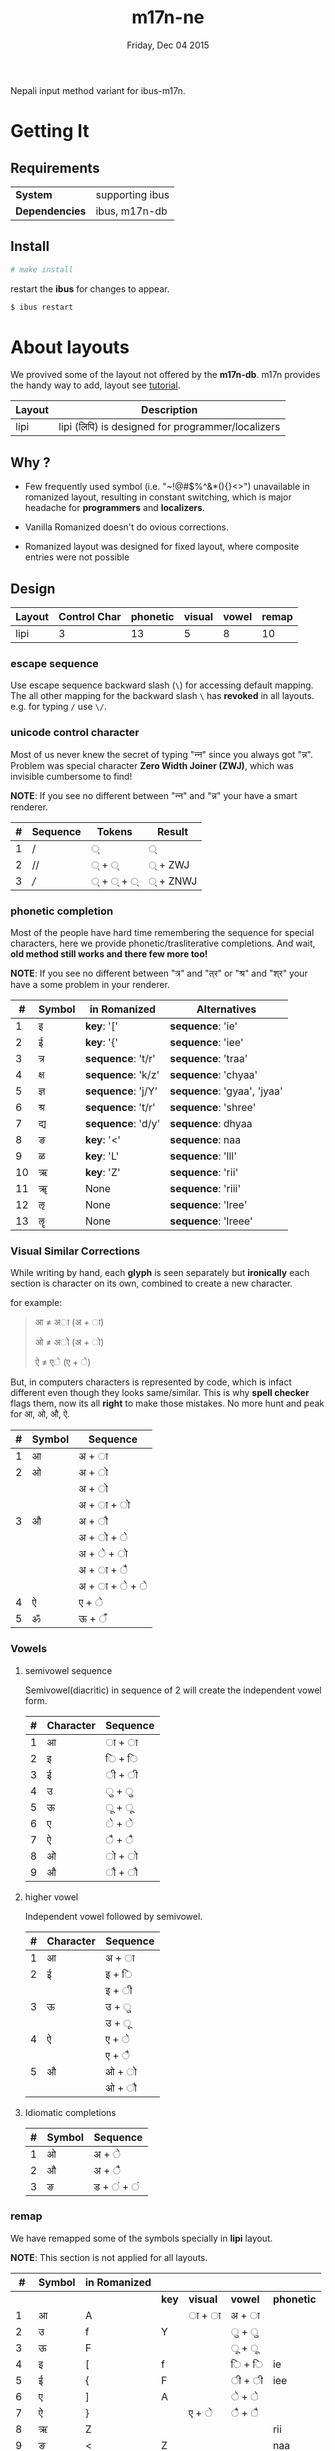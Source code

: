 #+TITLE: m17n-ne
#+DESCRIPTION: ne-NP im varient for ibus-m17n
#+DATE: Friday, Dec 04 2015
#+OPTIONS: num:t toc:nil
#+STARTUP: showall

Nepali input method variant for ibus-m17n.

* Getting It

** Requirements

   | *System*       | supporting ibus |
   | *Dependencies* | ibus, m17n-db   |


** Install

  #+begin_src bash
    # make install
  #+end_src

  restart the *ibus* for changes to appear.

  #+begin_src bash
    $ ibus restart
  #+end_src

* About layouts

  We provived some of the layout not offered by the *m17n-db*.
  m17n provides the handy way to add, layout see [[http://www.nongnu.org/m17n/manual-en/index.html][tutorial]].

  | Layout | Description                                       |
  |--------+---------------------------------------------------|
  | lipi   | lipi (लिपि) is designed for programmer/localizers |
  # | rom-imp | improvement with 99% backward compatibility       |


** Why ?

   - Few frequently used symbol (i.e. "~!@#$%^&*(){}<>") unavailable
     in romanized layout, resulting in constant switching, which is
     major headache for *programmers* and *localizers*.

   - Vanilla Romanized doesn't do ovious corrections.

   - Romanized layout was designed for fixed layout, where composite
     entries were not possible

** Design

   | Layout | Control Char | phonetic | visual | vowel | remap |
   |--------+--------------+----------+--------+-------+-------|
   | lipi   |            3 |       13 |      5 |     8 |    10 |
   # | rom-imp |   3 |       12 |      5 |     8 |     0 |


*** escape sequence

    Use escape sequence backward slash (=\=) for accessing default
    mapping. The all other mapping for the backward slash =\= has
    *revoked* in all layouts. e.g. for typing =/= use =\/=.

*** unicode control character

    Most of us never knew the secret of typing "न्‍न" since you always
    got "न्न". Problem was special character *Zero Width Joiner (ZWJ)*,
    which was invisible cumbersome to find!

    *NOTE*: If you see no different between "न्‍न" and "न्न" your have a
    smart renderer.

   | # | Sequence | Tokens | Result  |
   |---+----------+--------+---------|
   | 1 | /        | ्       | ्        |
   | 2 | //       | ् + ्    | ् + ZWJ  |
   | 3 | ///      | ् + ् + ् | ् + ZNWJ |


*** phonetic completion

    Most of the people have hard time remembering the sequence for
    special characters, here we provide phonetic/trasliterative
    completions. And wait, *old method still works and there few more
    too!*

    *NOTE*: If you see no different between "त्र" and "त्‌र" or "श्र" and
    "श्‌र" your have a some problem in your renderer.

    |  # | Symbol | in Romanized      | Alternatives               |
    |----+--------+-------------------+----------------------------|
    |  1 | इ      | *key*: '['        | *sequence*: 'ie'           |
    |  2 | ई      | *key*: '{'        | *sequence*: 'iee'          |
    |  3 | त्र     | *sequence*: 't/r' | *sequence*: 'traa'         |
    |  4 | क्ष     | *sequence*: 'k/z' | *sequence*: 'chyaa'        |
    |  5 | ज्ञ     | *sequence*: 'j/Y' | *sequence*: 'gyaa', 'jyaa' |
    |  6 | श्र     | *sequence*: 't/r' | *sequence*: 'shree'        |
    |  7 | द्य     | *sequence*: 'd/y' | *sequence*: dhyaa          |
    |  8 | ङ      | *key*: '<'        | *sequence*: naa            |
    |  9 | ळ      | *key*: 'L'        | *sequence*: 'lll'          |
    | 10 | ऋ      | *key*: 'Z'        | *sequence*: 'rii'          |
    | 11 | ॠ      | None              | *sequence*: 'riii'         |
    | 12 | ऌ      | None              | *sequence*: 'lree'         |
    | 13 | ॡ      | None              | *sequence*: 'lreee'        |


*** Visual Similar Corrections

    While writing by hand, each *glyph* is seen separately but
    *ironically* each section is character on its own, combined to
    create a new character.

    for example:

    #+begin_quote
    आ ≠ अा (अ + ा)

    ओ ≠ अो (अ + ो)

    ऐ ≠ एे (ए + े)
    #+end_quote

    But, in computers characters is represented by code, which is
    infact different even though they looks same/similar. This is why
    *spell checker* flags them, now its all *right* to make those
    mistakes. No more hunt and peak for आ, ओ, औ, ऐ.

    | # | Symbol | Sequence        |
    |---+--------+-----------------|
    | 1 | आ      | अ + ा           |
    | 2 | ओ      | अ + ो           |
    |   |        | अ +  ो          |
    |   |        | अ + ा + ो       |
    | 3 | औ      | अ +  ौ          |
    |   |        | अ +  ो +  े      |
    |   |        | अ  +  े +  ो     |
    |   |        | अ  +  ा +  ै     |
    |   |        | अ  +  ा +  े +  े |
    | 4 | ऐ      | ए + े            |
    | 5 | ॐ      | ऊ + ँ            |


*** Vowels
**** semivowel sequence
     Semivowel(diacritic) in sequence of 2 will create the independent
     vowel form.

     | # | Character | Sequence |
     |---+-----------+----------|
     | 1 | आ         | ा +  ा   |
     | 2 | इ         | ि + ि    |
     | 3 | ई         | ी + ी    |
     | 4 | उ         | ु + ु      |
     | 5 | ऊ         | ू +  ू     |
     | 6 | ए         | े + े      |
     | 7 | ऐ         | ै + ै      |
     | 8 | ओ         | ो + ो    |
     | 9 | औ         | ौ + ौ    |

**** higher vowel

     Independent vowel followed by semivowel.

     | # | Character | Sequence |
     |---+-----------+----------|
     | 1 | आ         | अ + ा    |
     | 2 | ई         | इ + ि    |
     |   |           | इ + ी    |
     | 3 | ऊ         | उ + ु     |
     |   |           | उ +  ू    |
     | 4 | ऐ         | ए + े     |
     |   |           | ए + ै     |
     | 5 | औ         | ओ + ो    |
     |   |           | ओ + ौ    |

**** Idiomatic completions

     | # | Symbol | Sequence |
     |---+--------+----------|
     | 1 | ओ      | अ +  े    |
     | 2 | औ      | अ +  ै    |
     | 3 | ङ      | ड  + ं + ं |

*** remap

    We have remapped some of the symbols specially in *lipi* layout.

    *NOTE*: This section is not applied for all layouts.

    |  # | Symbol | in Romanized |       |          |         |            |
    |----+--------+--------------+-------+----------+---------+------------|
    |    |        |              | *key* | *visual* | *vowel* | *phonetic* |
    |----+--------+--------------+-------+----------+---------+------------|
    |  1 | आ      | A            |       | ा +  ा   | अ + ा   |            |
    |  2 | उ      | f            | Y     |          | ु + ु     |            |
    |  3 | ऊ      | F            |       |          | ू +  ू    |            |
    |  4 | इ      | [            | f     |          | ि + ि   | ie         |
    |  5 | ई      | {            | F     |          | ी + ी   | iee        |
    |  6 | ए      | ]            | A     |          | े + े     |            |
    |  7 | ऐ      | }            |       | ए + े     | ै + ै     |            |
    |  8 | ऋ      | Z            |       |          |         | rii        |
    |  9 | ङ      | <            | Z     |          |         | naa        |
    | 10 | ॐ      | \            |       | ऊ + ँ     |         |            |


* Cross Map Hacks

  Since *ibus* runs =setxkbmap= in background, which alternative
  layout, is reset to *us* (qwerty).

  as they say:

  #+begin_quote
  *Go Away Or I Will Replace You With A Very Small Shell Script*
  #+end_quote

** How to install

   for now it only works for dvorak layout, see =hijack.sh= script to
   change to other layout. Here is back story of endeavor.

   #+begin_src bash
     # make hijack
   #+end_src
